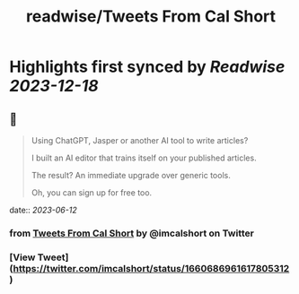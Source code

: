 :PROPERTIES:
:title: readwise/Tweets From Cal Short
:END:

:PROPERTIES:
:author: [[imcalshort on Twitter]]
:full-title: "Tweets From Cal Short"
:category: [[tweets]]
:url: https://twitter.com/imcalshort
:image-url: https://pbs.twimg.com/profile_images/1596997586338054144/l7fsHW0S.jpg
:END:

* Highlights first synced by [[Readwise]] [[2023-12-18]]
** 📌
#+BEGIN_QUOTE
Using ChatGPT, Jasper or another AI tool to write articles?

I built an AI editor that trains itself on your published articles.

The result? An immediate upgrade over generic tools.

Oh, you can sign up for free too. 
#+END_QUOTE
    date:: [[2023-06-12]]
*** from _Tweets From Cal Short_ by @imcalshort on Twitter
*** [View Tweet](https://twitter.com/imcalshort/status/1660686961617805312)
